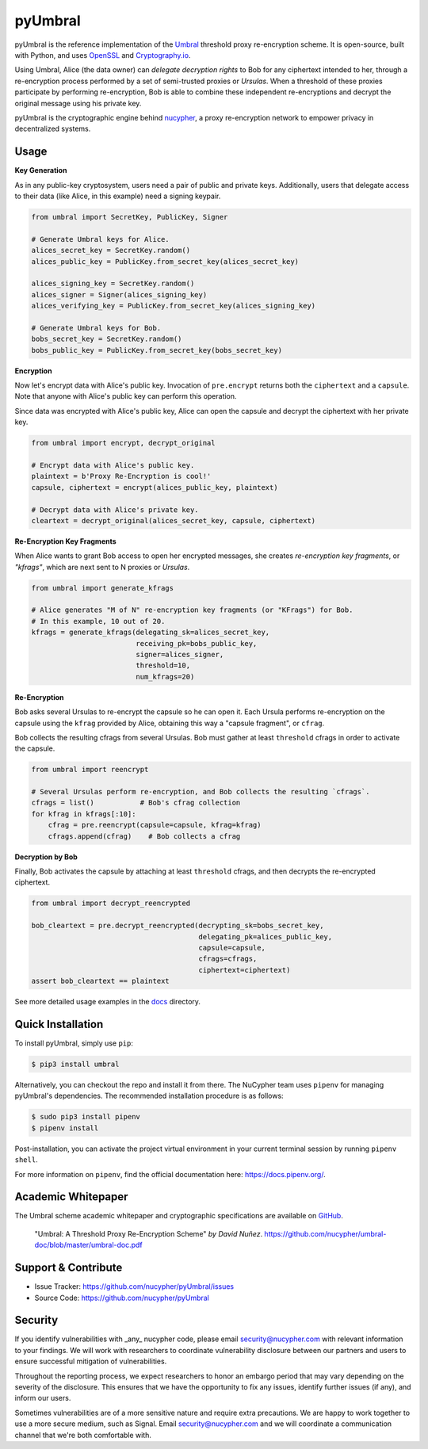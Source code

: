 .. role:: bash(code)
   :language: bash

=========
pyUmbral
=========

.. start-badges

|version|  |circleci| |commits-since| |docs| |discord|

.. |docs| image:: https://readthedocs.org/projects/pyumbral/badge/?style=flat
    :target: https://readthedocs.org/projects/pyumbral
    :alt: Documentation Status

.. |discord| image:: https://img.shields.io/discord/411401661714792449.svg?logo=discord
    :target: https://discord.gg/xYqyEby
    :alt: Discord

.. |circleci| image:: https://img.shields.io/circleci/project/github/nucypher/pyUmbral.svg?logo=circleci
    :target: https://circleci.com/gh/nucypher/pyUmbral/tree/master
    :alt: CircleCI build status

.. |version| image:: https://img.shields.io/pypi/v/umbral.svg
    :alt: PyPI Package latest release
    :target: https://pypi.org/project/umbral

.. |commits-since| image:: https://img.shields.io/github/commits-since/nucypher/pyumbral/v0.1.3-alpha.2.svg
    :alt: Commits since latest release
    :target: https://github.com/nucypher/pyUmbral/compare/v0.1.3-alpha.2...master

.. end-badges

pyUmbral is the reference implementation of the Umbral_ threshold proxy re-encryption scheme.
It is open-source, built with Python, and uses OpenSSL_ and Cryptography.io_.

Using Umbral, Alice (the data owner) can *delegate decryption rights* to Bob for
any ciphertext intended to her, through a re-encryption process performed by a
set of semi-trusted proxies or *Ursulas*. When a threshold of these proxies
participate by performing re-encryption, Bob is able to combine these independent
re-encryptions and decrypt the original message using his private key.

.. image:: docs/source/.static/umbral.svg
  :width: 400 px
  :align: center

pyUmbral is the cryptographic engine behind nucypher_,
a proxy re-encryption network to empower privacy in decentralized systems.

.. _Umbral: https://github.com/nucypher/umbral-doc/blob/master/umbral-doc.pdf
.. _Cryptography.io: https://cryptography.io/en/latest/
.. _OpenSSL: https://www.openssl.org/
.. _nucypher: https://github.com/nucypher/nucypher

Usage
=====

**Key Generation**

As in any public-key cryptosystem, users need a pair of public and private keys.
Additionally, users that delegate access to their data (like Alice, in this example) need a signing keypair.

.. code-block:: python

    from umbral import SecretKey, PublicKey, Signer

    # Generate Umbral keys for Alice.
    alices_secret_key = SecretKey.random()
    alices_public_key = PublicKey.from_secret_key(alices_secret_key)

    alices_signing_key = SecretKey.random()
    alices_signer = Signer(alices_signing_key)
    alices_verifying_key = PublicKey.from_secret_key(alices_signing_key)

    # Generate Umbral keys for Bob.
    bobs_secret_key = SecretKey.random()
    bobs_public_key = PublicKey.from_secret_key(bobs_secret_key)


**Encryption**

Now let's encrypt data with Alice's public key.
Invocation of ``pre.encrypt`` returns both the ``ciphertext`` and a ``capsule``.
Note that anyone with Alice's public key can perform this operation.

Since data was encrypted with Alice's public key,
Alice can open the capsule and decrypt the ciphertext with her private key.


.. code-block:: python

    from umbral import encrypt, decrypt_original

    # Encrypt data with Alice's public key.
    plaintext = b'Proxy Re-Encryption is cool!'
    capsule, ciphertext = encrypt(alices_public_key, plaintext)

    # Decrypt data with Alice's private key.
    cleartext = decrypt_original(alices_secret_key, capsule, ciphertext)


**Re-Encryption Key Fragments**

When Alice wants to grant Bob access to open her encrypted messages,
she creates *re-encryption key fragments*, or *"kfrags"*,
which are next sent to N proxies or *Ursulas*.

.. code-block:: python

    from umbral import generate_kfrags

    # Alice generates "M of N" re-encryption key fragments (or "KFrags") for Bob.
    # In this example, 10 out of 20.
    kfrags = generate_kfrags(delegating_sk=alices_secret_key,
                             receiving_pk=bobs_public_key,
                             signer=alices_signer,
                             threshold=10,
                             num_kfrags=20)


**Re-Encryption**

Bob asks several Ursulas to re-encrypt the capsule so he can open it.
Each Ursula performs re-encryption on the capsule using the ``kfrag``
provided by Alice, obtaining this way a "capsule fragment", or ``cfrag``.

Bob collects the resulting cfrags from several Ursulas.
Bob must gather at least ``threshold`` cfrags in order to activate the capsule.

.. code-block:: python

    from umbral import reencrypt

    # Several Ursulas perform re-encryption, and Bob collects the resulting `cfrags`.
    cfrags = list()           # Bob's cfrag collection
    for kfrag in kfrags[:10]:
        cfrag = pre.reencrypt(capsule=capsule, kfrag=kfrag)
        cfrags.append(cfrag)    # Bob collects a cfrag


**Decryption by Bob**

Finally, Bob activates the capsule by attaching at least ``threshold`` cfrags,
and then decrypts the re-encrypted ciphertext.

.. code-block:: python

    from umbral import decrypt_reencrypted

    bob_cleartext = pre.decrypt_reencrypted(decrypting_sk=bobs_secret_key,
                                            delegating_pk=alices_public_key,
                                            capsule=capsule,
                                            cfrags=cfrags,
                                            ciphertext=ciphertext)
    assert bob_cleartext == plaintext

See more detailed usage examples in the docs_ directory.

.. _docs : https://github.com/nucypher/pyUmbral/tree/master/docs


Quick Installation
==================

To install pyUmbral, simply use ``pip``:

.. code-block:: bash

  $ pip3 install umbral


Alternatively, you can checkout the repo and install it from there.
The NuCypher team uses ``pipenv`` for managing pyUmbral's dependencies.
The recommended installation procedure is as follows:

.. code-block:: bash

    $ sudo pip3 install pipenv
    $ pipenv install

Post-installation, you can activate the project virtual environment
in your current terminal session by running ``pipenv shell``.

For more information on ``pipenv``, find the official documentation here: https://docs.pipenv.org/.


Academic Whitepaper
====================

The Umbral scheme academic whitepaper and cryptographic specifications
are available on GitHub_.

  "Umbral: A Threshold Proxy Re-Encryption Scheme"
  *by David Nuñez*.
  https://github.com/nucypher/umbral-doc/blob/master/umbral-doc.pdf

.. _GitHub: https://github.com/nucypher/umbral-doc/


Support & Contribute
=====================

- Issue Tracker: https://github.com/nucypher/pyUmbral/issues
- Source Code: https://github.com/nucypher/pyUmbral


Security
========

If you identify vulnerabilities with _any_ nucypher code,
please email security@nucypher.com with relevant information to your findings.
We will work with researchers to coordinate vulnerability disclosure between our partners
and users to ensure successful mitigation of vulnerabilities.

Throughout the reporting process,
we expect researchers to honor an embargo period that may vary depending on the severity of the disclosure.
This ensures that we have the opportunity to fix any issues, identify further issues (if any), and inform our users.

Sometimes vulnerabilities are of a more sensitive nature and require extra precautions.
We are happy to work together to use a more secure medium, such as Signal.
Email security@nucypher.com and we will coordinate a communication channel that we're both comfortable with.
